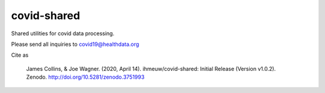 covid-shared
============

.. image:: https://badge.fury.io/py/covid-shared.svg
    :target: https://badge.fury.io/py/covid-shared

.. image:: https://travis-ci.com/ihmeuw/covid-shared.svg?branch=master
    :target: https://travis-ci.com/ihmeuw/covid-shared

.. image:: https://zenodo.org/badge/255461232.svg
   :target: https://zenodo.org/badge/latestdoi/255461232

Shared utilities for covid data processing.

Please send all inquiries to covid19@healthdata.org

Cite as

 James Collins, & Joe Wagner. (2020, April 14).
 ihmeuw/covid-shared: Initial Release (Version v1.0.2). Zenodo.
 http://doi.org/10.5281/zenodo.3751993
